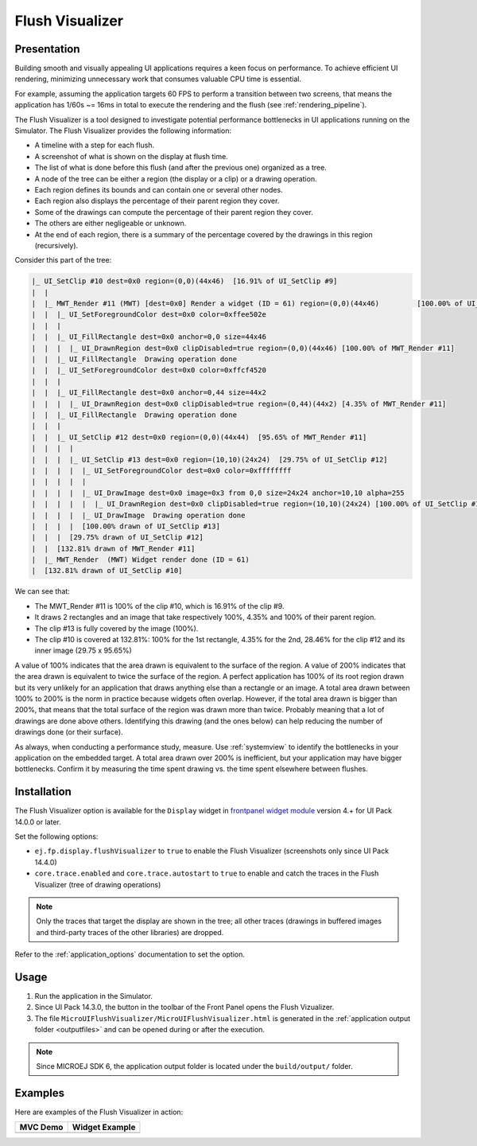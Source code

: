 .. _flush_visualizer:

Flush Visualizer
================

Presentation
------------

Building smooth and visually appealing UI applications requires a keen focus on performance.
To achieve efficient UI rendering, minimizing unnecessary work that consumes valuable CPU time is essential.

For example, assuming the application targets 60 FPS to perform a transition between two screens, that means the application has 1/60s ~= 16ms in total to execute the rendering and the flush (see :ref:`rendering_pipeline`).

The Flush Visualizer is a tool designed to investigate potential performance bottlenecks in UI applications running on the Simulator.
The Flush Visualizer provides the following information:

- A timeline with a step for each flush.
- A screenshot of what is shown on the display at flush time.
- The list of what is done before this flush (and after the previous one) organized as a tree.
- A node of the tree can be either a region (the display or a clip) or a drawing operation.
- Each region defines its bounds and can contain one or several other nodes.
- Each region also displays the percentage of their parent region they cover.
- Some of the drawings can compute the percentage of their parent region they cover.
- The others are either negligeable or unknown.
- At the end of each region, there is a summary of the percentage covered by the drawings in this region (recursively).

.. image:: images/flush-visualizer-annotated.png

Consider this part of the tree:

.. code::

  |_ UI_SetClip #10 dest=0x0 region=(0,0)(44x46)  [16.91% of UI_SetClip #9]
  |  |
  |  |_ MWT_Render #11 (MWT) [dest=0x0] Render a widget (ID = 61) region=(0,0)(44x46)         [100.00% of UI_SetClip #10]
  |  |  |_ UI_SetForegroundColor dest=0x0 color=0xffee502e
  |  |  |
  |  |  |_ UI_FillRectangle dest=0x0 anchor=0,0 size=44x46 
  |  |  |  |_ UI_DrawnRegion dest=0x0 clipDisabled=true region=(0,0)(44x46) [100.00% of MWT_Render #11]
  |  |  |_ UI_FillRectangle  Drawing operation done
  |  |  |_ UI_SetForegroundColor dest=0x0 color=0xffcf4520
  |  |  |
  |  |  |_ UI_FillRectangle dest=0x0 anchor=0,44 size=44x2 
  |  |  |  |_ UI_DrawnRegion dest=0x0 clipDisabled=true region=(0,44)(44x2) [4.35% of MWT_Render #11]
  |  |  |_ UI_FillRectangle  Drawing operation done
  |  |  |
  |  |  |_ UI_SetClip #12 dest=0x0 region=(0,0)(44x44)  [95.65% of MWT_Render #11]
  |  |  |  |
  |  |  |  |_ UI_SetClip #13 dest=0x0 region=(10,10)(24x24)  [29.75% of UI_SetClip #12]
  |  |  |  |  |_ UI_SetForegroundColor dest=0x0 color=0xffffffff
  |  |  |  |  |
  |  |  |  |  |_ UI_DrawImage dest=0x0 image=0x3 from 0,0 size=24x24 anchor=10,10 alpha=255 
  |  |  |  |  |  |_ UI_DrawnRegion dest=0x0 clipDisabled=true region=(10,10)(24x24) [100.00% of UI_SetClip #13]
  |  |  |  |  |_ UI_DrawImage  Drawing operation done
  |  |  |  |  [100.00% drawn of UI_SetClip #13]
  |  |  |  [29.75% drawn of UI_SetClip #12]
  |  |  [132.81% drawn of MWT_Render #11]
  |  |_ MWT_Render  (MWT) Widget render done (ID = 61)
  |  [132.81% drawn of UI_SetClip #10]

We can see that:

- The MWT_Render #11 is 100% of the clip #10, which is 16.91% of the clip #9.
- It draws 2 rectangles and an image that take respectively 100%, 4.35% and 100% of their parent region.
- The clip #13 is fully covered by the image (100%).
- The clip #10 is covered at 132.81%: 100% for the 1st rectangle, 4.35% for the 2nd, 28.46% for the clip #12 and its inner image (29.75 x 95.65%)

A value of 100% indicates that the area drawn is equivalent to the surface of the region.
A value of 200% indicates that the area drawn is equivalent to twice the surface of the region.
A perfect application has 100% of its root region drawn but its very unlikely for an application that draws anything else than a rectangle or an image.
A total area drawn between 100% to 200% is the norm in practice because widgets often overlap.
However, if the total area drawn is bigger than 200%, that means that the total surface of the region was drawn more than twice.
Probably meaning that a lot of drawings are done above others.
Identifying this drawing (and the ones below) can help reducing the number of drawings done (or their surface).

As always, when conducting a performance study, measure.
Use :ref:`systemview` to identify the bottlenecks in your application on the embedded target.
A total area drawn over 200% is inefficient, but your application may have bigger bottlenecks.
Confirm it by measuring the time spent drawing vs. the time spent elsewhere between flushes.

.. _flush_visualizer_install:

Installation
------------

The Flush Visualizer option is available for the ``Display`` widget in
`frontpanel widget module <https://forge.microej.com/artifactory/microej-developer-repository-release/ej/tool/frontpanel/widget/>`__
version 4.+ for UI Pack 14.0.0 or later.

Set the following options:

- ``ej.fp.display.flushVisualizer`` to ``true`` to enable the Flush Visualizer (screenshots only since UI Pack 14.4.0)
- ``core.trace.enabled`` and ``core.trace.autostart``  to ``true`` to enable and catch the traces in the Flush Visualizer (tree of drawing operations)

.. note:: Only the traces that target the display are shown in the tree; all other traces (drawings in buffered images and third-party traces of the other libraries) are dropped.

Refer to the :ref:`application_options` documentation to set the option.

Usage
-----

1. Run the application in the Simulator.
2. Since UI Pack 14.3.0, the button |FlushVizualizer| in the toolbar of the Front Panel opens the Flush Vizualizer.
3. The file ``MicroUIFlushVisualizer/MicroUIFlushVisualizer.html`` is generated in the :ref:`application output folder <outputfiles>` and can be opened during or after the execution.

.. |FlushVizualizer| image:: images/monitoring.png
.. image:: images/MicroUIFlushVisualizerApplicationOutputFolder.png

.. note::

  Since MICROEJ SDK 6, the application output folder is located under the ``build/output/`` folder.

Examples
--------

Here are examples of the Flush Visualizer in action:

+--------------------------------------------+---------------------------------------------------+
| MVC Demo                                   | Widget Example                                    |
+============================================+===================================================+
| .. image:: images/flush-visualizer-mvc.png | .. image:: images/flush-visualizer-checkboxes.png |
+--------------------------------------------+---------------------------------------------------+

..
   | Copyright 2023-2025, MicroEJ Corp. Content in this space is free 
   for read and redistribute. Except if otherwise stated, modification 
   is subject to MicroEJ Corp prior approval.
   | MicroEJ is a trademark of MicroEJ Corp. All other trademarks and 
   copyrights are the property of their respective owners.